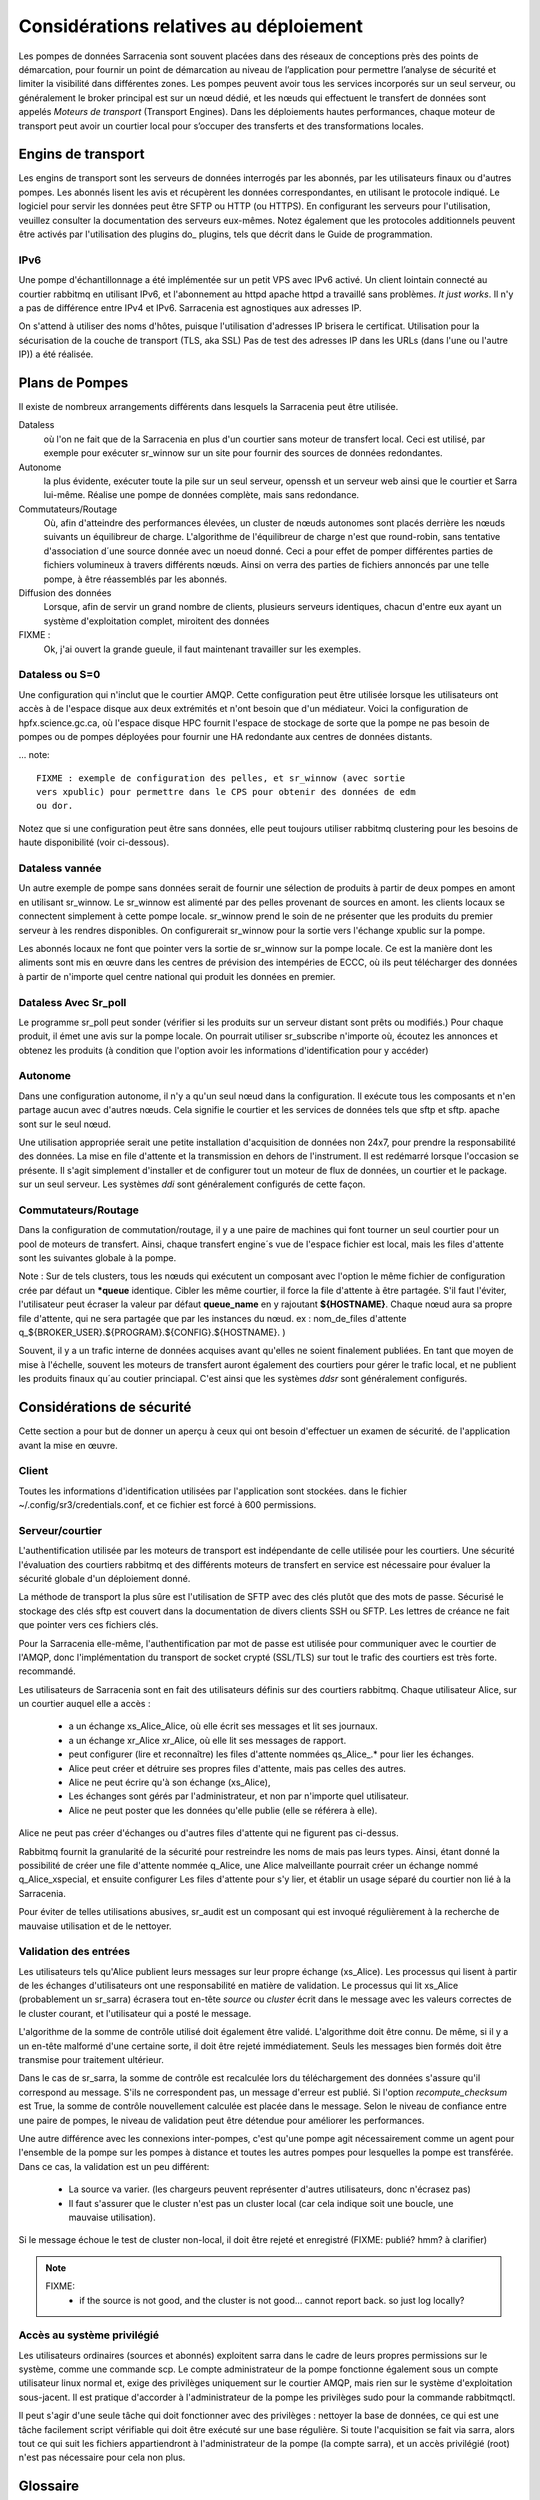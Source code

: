 Considérations relatives au déploiement
=======================================

Les pompes de données Sarracenia sont souvent placées dans des réseaux de conceptions près des points de démarcation, pour fournir
un point de démarcation au niveau de l’application pour permettre l’analyse de sécurité et limiter la visibilité
dans différentes zones.  Les pompes peuvent avoir tous les services incorporés sur un seul serveur,
ou généralement le broker principal est sur un nœud dédié, et les nœuds qui effectuent le transfert de données
sont appelés *Moteurs de transport* (Transport Engines). Dans les déploiements hautes performances, chaque moteur de transport
peut avoir un courtier local pour s’occuper des transferts et des transformations locales.


Engins de transport
-------------------

Les engins de transport sont les serveurs de données interrogés par les abonnés,
par les utilisateurs finaux ou d'autres pompes. Les abonnés lisent les avis
et récupèrent les données correspondantes, en utilisant le protocole indiqué.
Le logiciel pour servir les données peut être SFTP ou HTTP (ou HTTPS).  En
configurant les serveurs pour l'utilisation, veuillez consulter la documentation
des serveurs eux-mêmes. Notez également que les protocoles additionnels peuvent
être activés par l'utilisation des plugins do\_ plugins, tels que décrit dans
le Guide de programmation.


IPv6
~~~~

Une pompe d'échantillonnage a été implémentée sur un petit VPS avec IPv6 activé.
Un client lointain connecté au courtier rabbitmq en utilisant IPv6, et
l'abonnement au httpd apache httpd a travaillé sans problèmes. *It just works*.
Il n'y a pas de différence entre IPv4 et IPv6. Sarracenia est agnostiques
aux adresses IP.

On s'attend à utiliser des noms d'hôtes, puisque l'utilisation d'adresses IP
brisera le certificat. Utilisation pour la sécurisation de la couche de
transport (TLS, aka SSL) Pas de test des adresses IP dans les URLs (dans
l'une ou l'autre IP)) a été réalisée.

Plans de Pompes
---------------

Il existe de nombreux arrangements différents dans lesquels la Sarracenia peut
être utilisée.

Dataless
  où l'on ne fait que de la Sarracenia en plus d'un courtier sans moteur de
  transfert local. Ceci est utilisé, par exemple pour exécuter sr_winnow sur
  un site pour fournir des sources de données redondantes.

Autonome
  la plus évidente, exécuter toute la pile sur un seul serveur, openssh et
  un serveur web ainsi que le courtier et Sarra lui-même. Réalise une pompe de
  données complète, mais sans redondance.

Commutateurs/Routage
  Où, afin d'atteindre des performances élevées, un cluster de nœuds autonomes
  sont placés derrière les nœuds suivants un équilibreur de charge.
  L'algorithme de l'équilibreur de charge n'est que round-robin, sans tentative
  d'association d´une source donnée avec un noeud donné. Ceci a pour effet de
  pomper différentes parties de fichiers volumineux à travers différents nœuds.
  Ainsi on verra des parties de fichiers annoncés par une telle pompe, à être
  réassemblés par les abonnés.

Diffusion des données
  Lorsque, afin de servir un grand nombre de clients, plusieurs serveurs
  identiques, chacun d'entre eux ayant un système d'exploitation complet,
  miroitent des données

FIXME :
  Ok, j'ai ouvert la grande gueule, il faut maintenant travailler sur les exemples.

Dataless ou S=0
~~~~~~~~~~~~~~~

Une configuration qui n'inclut que le courtier AMQP. Cette configuration peut
être utilisée lorsque les utilisateurs ont accès à de l'espace disque aux
deux extrémités et n'ont besoin que d'un médiateur. Voici la configuration
de hpfx.science.gc.ca, où l'espace disque HPC fournit l'espace de stockage
de sorte que la pompe ne pas besoin de pompes ou de pompes déployées pour
fournir une HA redondante aux centres de données distants.

... note::

  FIXME : exemple de configuration des pelles, et sr_winnow (avec sortie
  vers xpublic) pour permettre dans le CPS pour obtenir des données de edm
  ou dor.

Notez que si une configuration peut être sans données, elle peut toujours
utiliser rabbitmq clustering pour les besoins de haute disponibilité
(voir ci-dessous).


Dataless vannée
~~~~~~~~~~~~~~~

Un autre exemple de pompe sans données serait de fournir une sélection de
produits à partir de deux pompes en amont en utilisant sr_winnow. Le sr_winnow
est alimenté par des pelles provenant de sources en amont.  les clients locaux
se connectent simplement à cette pompe locale. sr_winnow prend le soin de ne
présenter que les produits du premier serveur à les rendres disponibles. On
configurerait sr_winnow pour la sortie vers l'échange xpublic sur la pompe.

Les abonnés locaux ne font que pointer vers la sortie de sr_winnow sur la
pompe locale. Ce est la manière dont les aliments sont mis en œuvre dans
les centres de prévision des intempéries de ECCC, où ils peut télécharger
des données à partir de n'importe quel centre national qui produit les
données en premier.


Dataless Avec Sr_poll
~~~~~~~~~~~~~~~~~~~~~

Le programme sr_poll peut sonder (vérifier si les produits sur un serveur
distant sont prêts ou modifiés.)  Pour chaque produit, il émet une avis sur la
pompe locale. On pourrait utiliser sr_subscribe n'importe où, écoutez les
annonces et obtenez les produits (à condition que l'option avoir les
informations d'identification pour y accéder)


Autonome
~~~~~~~~

Dans une configuration autonome, il n'y a qu'un seul nœud dans la configuration.
Il exécute tous les composants et n'en partage aucun avec d'autres nœuds.
Cela signifie le courtier et les services de données tels que sftp et sftp.
apache sont sur le seul nœud.

Une utilisation appropriée serait une petite installation d'acquisition de
données non 24x7, pour prendre la responsabilité des données. La mise en file
d'attente et la transmission en dehors de l'instrument. Il est redémarré
lorsque l'occasion se présente. Il s'agit simplement d'installer et de
configurer tout un moteur de flux de données, un courtier et le package.
sur un seul serveur. Les systèmes *ddi* sont généralement configurés de cette
façon.



Commutateurs/Routage
~~~~~~~~~~~~~~~~~~~~

Dans la configuration de commutation/routage, il y a une paire de machines
qui font tourner un seul courtier pour un pool de moteurs de transfert. Ainsi,
chaque transfert engine´s vue de l'espace fichier est local, mais les files
d'attente sont les suivantes globale à la pompe.

Note : Sur de tels clusters, tous les nœuds qui exécutent un composant avec
l'option le même fichier de configuration crée par défaut un ***queue**
identique. Cibler les même courtier, il force la file d'attente à être
partagée. S'il faut l'éviter, l'utilisateur peut écraser la valeur par
défaut **queue_name** en y rajoutant **${HOSTNAME}**.  Chaque nœud aura
sa propre file d'attente, qui ne sera partagée que par les instances du nœud.
ex : nom_de_files d'attente q_${BROKER_USER}.${PROGRAM}.${CONFIG}.${HOSTNAME}. )

Souvent, il y a un trafic interne de données acquises avant qu'elles ne
soient finalement publiées.  En tant que moyen de mise à l'échelle, souvent
les moteurs de transfert auront également des courtiers pour gérer le
trafic local, et ne publient les produits finaux qu´au coutier princiapal.
C'est ainsi que les systèmes *ddsr* sont généralement
configurés.



Considérations de sécurité
---------------------------

Cette section a pour but de donner un aperçu à ceux qui ont besoin d'effectuer un examen de sécurité.
de l'application avant la mise en œuvre.

Client
~~~~~~

Toutes les informations d'identification utilisées par l'application sont stockées.
dans le fichier ~/.config/sr3/credentials.conf, et ce fichier est forcé à 600 permissions.


Serveur/courtier
~~~~~~~~~~~~~~~~

L'authentification utilisée par les moteurs de transport est indépendante de celle utilisée pour les courtiers. Une sécurité
l'évaluation des courtiers rabbitmq et des différents moteurs de transfert en service est nécessaire pour évaluer
la sécurité globale d'un déploiement donné.


La méthode de transport la plus sûre est l'utilisation de SFTP avec des clés plutôt que des mots de passe. Sécurisé
le stockage des clés sftp est couvert dans la documentation de divers clients SSH ou SFTP. Les lettres de créance
ne fait que pointer vers ces fichiers clés.

Pour la Sarracenia elle-même, l'authentification par mot de passe est utilisée pour communiquer avec le courtier de l'AMQP,
donc l'implémentation du transport de socket crypté (SSL/TLS) sur tout le trafic des courtiers est très forte.
recommandé.

Les utilisateurs de Sarracenia sont en fait des utilisateurs définis sur des courtiers rabbitmq.
Chaque utilisateur Alice, sur un courtier auquel elle a accès :

 - a un échange xs_Alice_Alice, où elle écrit ses messages et lit ses journaux.
 - a un échange xr_Alice xr_Alice, où elle lit ses messages de rapport.
 - peut configurer (lire et reconnaître) les files d'attente nommées qs_Alice\_.* pour lier les échanges.
 - Alice peut créer et détruire ses propres files d'attente, mais pas celles des autres.
 - Alice ne peut écrire qu'à son échange (xs_Alice),
 - Les échanges sont gérés par l'administrateur, et non par n'importe quel utilisateur.
 - Alice ne peut poster que les données qu'elle publie (elle se référera à elle).

Alice ne peut pas créer d'échanges ou d'autres files d'attente qui ne figurent pas ci-dessus.

Rabbitmq fournit la granularité de la sécurité pour restreindre les noms de
mais pas leurs types. Ainsi, étant donné la possibilité de créer une file d'attente nommée q_Alice,
une Alice malveillante pourrait créer un échange nommé q_Alice_xspecial, et ensuite configurer
Les files d'attente pour s'y lier, et établir un usage séparé du courtier non lié à la Sarracenia.

Pour éviter de telles utilisations abusives, sr_audit est un composant qui est
invoqué régulièrement à la recherche de mauvaise utilisation et de le nettoyer.

Validation des entrées
~~~~~~~~~~~~~~~~~~~~~~

Les utilisateurs tels qu'Alice publient leurs messages sur leur propre échange
(xs_Alice). Les processus qui lisent à partir de les échanges d'utilisateurs
ont une responsabilité en matière de validation. Le processus qui lit xs_Alice
(probablement un sr_sarra) écrasera tout en-tête *source* ou *cluster* écrit
dans le message avec les valeurs correctes de le cluster courant, et
l'utilisateur qui a posté le message.

L'algorithme de la somme de contrôle utilisé doit également être validé.
L'algorithme doit être connu. De même, si il y a un en-tête malformé d'une
certaine sorte, il doit être rejeté immédiatement. Seuls les messages bien
formés doit être transmise pour traitement ultérieur.

Dans le cas de sr_sarra, la somme de contrôle est recalculée lors du
téléchargement des données s'assure qu'il correspond au message. S'ils ne
correspondent pas, un message d'erreur est publié.  Si l'option
*recompute_checksum* est True, la somme de contrôle nouvellement calculée est
placée dans le message. Selon le niveau de confiance entre une paire de
pompes, le niveau de validation peut être détendue pour améliorer
les performances.

Une autre différence avec les connexions inter-pompes, c'est qu'une pompe
agit nécessairement comme un agent pour l'ensemble de la pompe sur les
pompes à distance et toutes les autres pompes pour lesquelles la pompe
est transférée. Dans ce cas, la validation est un peu différent:

 - La source va varier. (les chargeurs peuvent représenter d'autres
   utilisateurs, donc n'écrasez pas)
 - Il faut s'assurer que le cluster n'est pas un cluster local (car cela
   indique soit une boucle, une mauvaise utilisation).

Si le message échoue le test de cluster non-local, il doit
être rejeté et enregistré (FIXME: publié? hmm? à clarifier)

.. NOTE::
 FIXME:
   - if the source is not good, and the cluster is not good... cannot report back. so just log locally?

Accès au système privilégié
~~~~~~~~~~~~~~~~~~~~~~~~~~~

Les utilisateurs ordinaires (sources et abonnés) exploitent sarra dans le cadre
de leurs propres permissions sur le système, comme une commande scp. Le compte
administrateur de la pompe fonctionne également sous un compte utilisateur linux
normal et, exige des privilèges uniquement sur le courtier AMQP, mais rien sur
le système d'exploitation sous-jacent. Il est pratique d'accorder à
l'administrateur de la pompe les privilèges sudo pour la commande rabbitmqctl.

Il peut s'agir d'une seule tâche qui doit fonctionner avec des privilèges :
nettoyer la base de données, ce qui est une tâche facilement script vérifiable
qui doit être exécuté sur une base régulière. Si toute l'acquisition se fait
via sarra, alors tout ce qui suit les fichiers appartiendront à l'administrateur
de la pompe (la compte sarra), et un accès privilégié (root) n'est pas
nécessaire pour cela non plus.

Glossaire
---------

La documentation sur la Sarracenia utilise un certain nombre de mots d'une
manière particulière. Ce glossaire devrait faciliter la compréhension du
reste de la documentation.

Source
  Quelqu'un qui veut envoyer des données à quelqu'un d'autre. Pour ce faire,
  ils font des avis pour annoncés des arbres de fichiers a copier du point
  de départ vers une ou plusieurs pompes dans le réseau. Les sources
  produisent des avis qui indiquent aux autres exactement où se
  trouvent les fichier et comment les télécharger, et les
  Sources disent où ils veulent que le fichier pour se rend.

  Les sources utilisent des programmes comme `sr_post.1 <../Reference/sr3.1.html#post>`_,
  `sr_watch.1 <../Reference/sr3.1.html#watch>`_, et `sr_poll(1) <../Reference/sr3.1.html#poll>`_ créer
  leurs avis.

Abonnés
  sont ceux qui examinent les annonces au sujet des fichiers disponibles ; et
  téléchargent les fichiers qui les intéressent.

  Les abonnés utilisent `sr_subscribe(1) <../Reference/sr3.1.html#subscribe>`_


Afficher, Avis, Notification, publication,
  Ce sont des messages AMQP construits par sr_post, sr_poll, sr_poll, ou
  sr_watch pour laisser les utilisateurs savoir qu'un fichier particulier est
  prêt. Le format de ces messages AMQP est le suivant décrit par la page manuel
  `sr_post(7) <../Reference/sr3.1.html#post>`_ . Tous ces les mots sont utilisés de façon
  interchangeable. Les avis à chaque étape préservent l´origine d'origine
  du fichier, de sorte que les rapports de disposition puissent y être
  réacheminés.


Rapports
  Ce sont des messages AMQP (au format `sr_post(7) <../Reference/sr3.1.html#post>`_  format)
  construits par les consommateurs de messages, pour indiquer ce qu'une pompe
  ou un abonné donné a fait avec un fichier. Ils s'écoulent conceptuellement
  dans la direction opposée de dans un réseau, pour revenir à la source.

Pompe ou courtier
  Une pompe est un hôte exécutant Sarracenia, un serveur rabbitmq AMQP (appelé *broker*
  en langage AMQP) La pompe a des utilisateurs administratifs et gère le courtier AMQP.
  en tant que ressource dédiée. Une sorte de moteur de transport, comme un apache.
  ou un serveur openssh, est utilisé pour supporter les transferts de fichiers. SFTP, et
  HTTP/HTTPS sont les protocoles qui sont entièrement pris en charge par la Sarracenia. Pompes
  copier des fichiers à partir de quelque part, et les écrire localement. Ils ont ensuite ré-annoncé l'initiative du
  de la copie locale à ses pompes voisines, et aux abonnés utilisateurs finaux, ils peuvent
  obtenir les données de cette pompe.

.. Note::

 Pour les utilisateurs finaux, une pompe et un courtier, c'est la même chose
 à tout fins pratique.  Mais, lorsque les administrateurs de pompes configurent
 des clusters multi-hôtes, cependant, une pompe peut être exécuté sur deux
 hôtes, et le même courtier pourrait être utilisé par de nombreux moteurs de
 transport. La grappe entière serait considérée comme une pompe. Ainsi, le
 deux mots n´ont pas toujours les même sens.

Pompes Dataless
  Il y a des pompes qui n'ont pas de moteur de transport, elles servent de
  médiateur des transferts pour d'autres serveurs, en mettant les messages
  à la disposition des clients et des clients dans leur zone réseau.


Transferts Dataless
  Parfois, les transferts à travers les pompes se font sans utiliser l'espace
  local sur la pompe.


Réseau de pompage
  Un certain nombre de serveurs d'interconnexion exécutant la pile sarracenia.
  Chaque pile détermine la façon dont il achemine les articles vers le saut
  suivant, de sorte que la taille ou l'étendue entière du réseau peut ne pas
  être connu de ceux qui y mettent des données.


Cartes réseau
  Chaque pompe devrait fournir une carte du réseau pour informer les
  utilisateurs de la destination connue qu'ils devraient faire de la publicité
  pour envoyer à. *FIXME* non défini jusqu'à présent.



